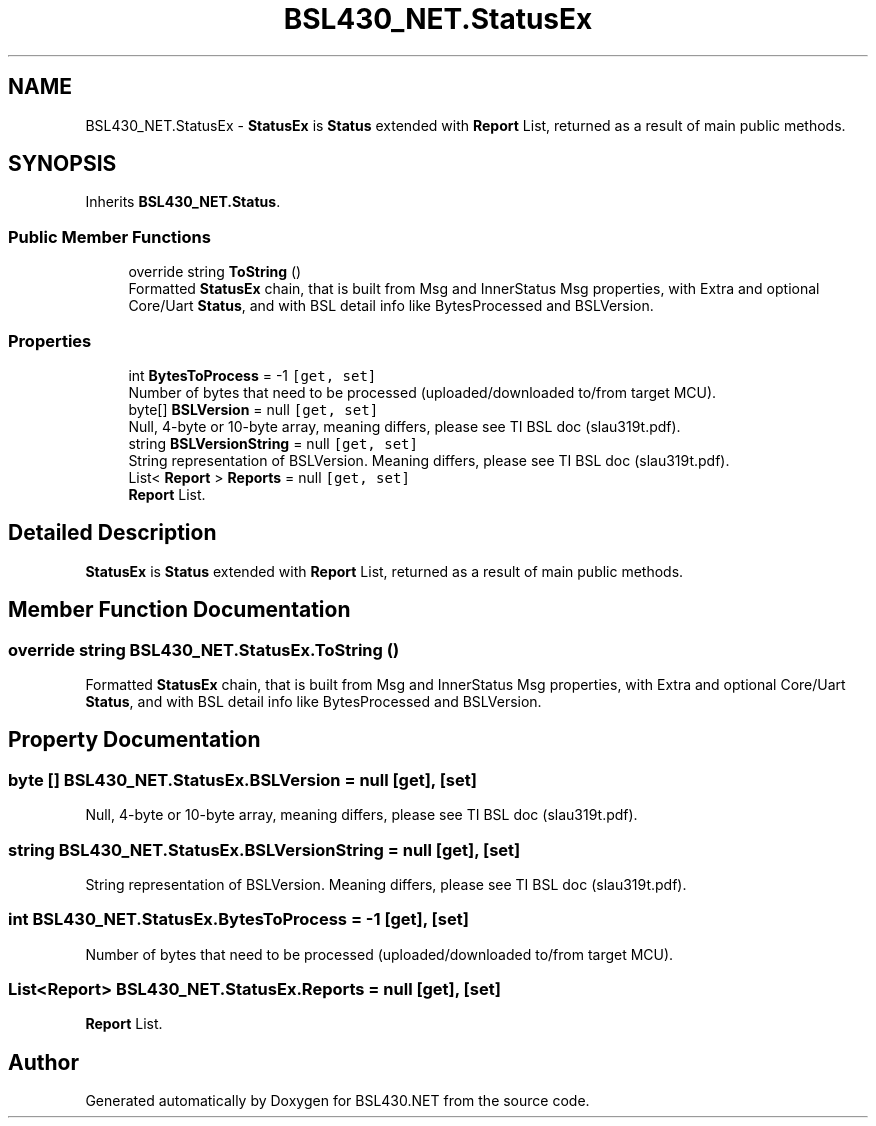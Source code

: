 .TH "BSL430_NET.StatusEx" 3 "Tue Sep 17 2019" "Version 1.3.4" "BSL430.NET" \" -*- nroff -*-
.ad l
.nh
.SH NAME
BSL430_NET.StatusEx \- \fBStatusEx\fP is \fBStatus\fP extended with \fBReport\fP List, returned as a result of main public methods\&.  

.SH SYNOPSIS
.br
.PP
.PP
Inherits \fBBSL430_NET\&.Status\fP\&.
.SS "Public Member Functions"

.in +1c
.ti -1c
.RI "override string \fBToString\fP ()"
.br
.RI "Formatted \fBStatusEx\fP chain, that is built from Msg and InnerStatus Msg properties, with Extra and optional Core/Uart \fBStatus\fP, and with BSL detail info like BytesProcessed and BSLVersion\&. "
.in -1c
.SS "Properties"

.in +1c
.ti -1c
.RI "int \fBBytesToProcess\fP = \-1\fC [get, set]\fP"
.br
.RI "Number of bytes that need to be processed (uploaded/downloaded to/from target MCU)\&. "
.ti -1c
.RI "byte[] \fBBSLVersion\fP = null\fC [get, set]\fP"
.br
.RI "Null, 4-byte or 10-byte array, meaning differs, please see TI BSL doc (slau319t\&.pdf)\&. "
.ti -1c
.RI "string \fBBSLVersionString\fP = null\fC [get, set]\fP"
.br
.RI "String representation of BSLVersion\&. Meaning differs, please see TI BSL doc (slau319t\&.pdf)\&. "
.ti -1c
.RI "List< \fBReport\fP > \fBReports\fP = null\fC [get, set]\fP"
.br
.RI "\fBReport\fP List\&. "
.in -1c
.SH "Detailed Description"
.PP 
\fBStatusEx\fP is \fBStatus\fP extended with \fBReport\fP List, returned as a result of main public methods\&. 


.SH "Member Function Documentation"
.PP 
.SS "override string BSL430_NET\&.StatusEx\&.ToString ()"

.PP
Formatted \fBStatusEx\fP chain, that is built from Msg and InnerStatus Msg properties, with Extra and optional Core/Uart \fBStatus\fP, and with BSL detail info like BytesProcessed and BSLVersion\&. 
.SH "Property Documentation"
.PP 
.SS "byte [] BSL430_NET\&.StatusEx\&.BSLVersion = null\fC [get]\fP, \fC [set]\fP"

.PP
Null, 4-byte or 10-byte array, meaning differs, please see TI BSL doc (slau319t\&.pdf)\&. 
.SS "string BSL430_NET\&.StatusEx\&.BSLVersionString = null\fC [get]\fP, \fC [set]\fP"

.PP
String representation of BSLVersion\&. Meaning differs, please see TI BSL doc (slau319t\&.pdf)\&. 
.SS "int BSL430_NET\&.StatusEx\&.BytesToProcess = \-1\fC [get]\fP, \fC [set]\fP"

.PP
Number of bytes that need to be processed (uploaded/downloaded to/from target MCU)\&. 
.SS "List<\fBReport\fP> BSL430_NET\&.StatusEx\&.Reports = null\fC [get]\fP, \fC [set]\fP"

.PP
\fBReport\fP List\&. 

.SH "Author"
.PP 
Generated automatically by Doxygen for BSL430\&.NET from the source code\&.
